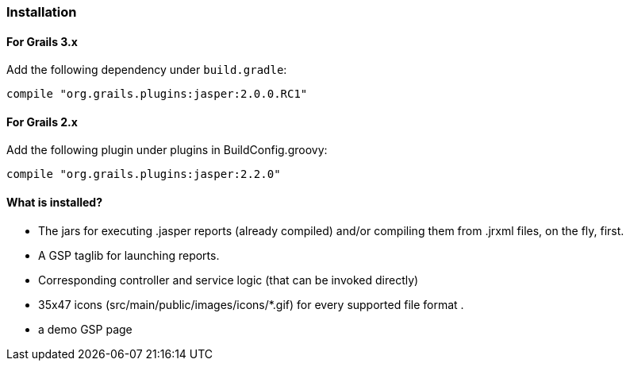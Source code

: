 [[installation]]
=== Installation

==== For Grails 3.x

Add the following dependency under `build.gradle`:

[source,groovy]
----
compile "org.grails.plugins:jasper:2.0.0.RC1"
----

==== For Grails 2.x

Add the following plugin under plugins in BuildConfig.groovy:

[source,groovy]
----
compile "org.grails.plugins:jasper:2.2.0"
----

#### What is installed?

* The jars for executing .jasper reports (already compiled) and/or compiling them from .jrxml files, on the fly, first.
* A GSP taglib for launching reports.
* Corresponding controller and service logic (that can be invoked directly)
* 35x47 icons (src/main/public/images/icons/*.gif) for every supported file format .
* a demo GSP page